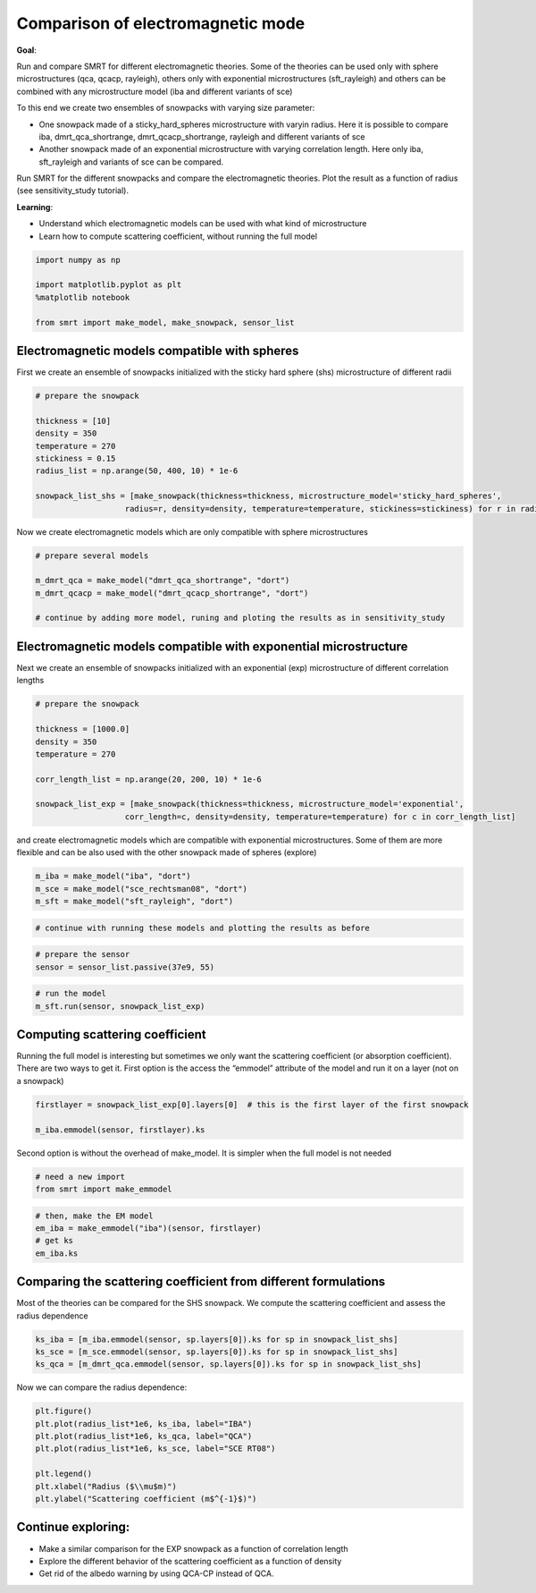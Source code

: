 ##################################
Comparison of electromagnetic mode
##################################

**Goal**:

Run and compare SMRT for different electromagnetic theories. Some of the
theories can be used only with sphere microstructures (qca, qcacp,
rayleigh), others only with exponential microstructures (sft_rayleigh)
and others can be combined with any microstructure model (iba and
different variants of sce)

To this end we create two ensembles of snowpacks with varying size
parameter:

- One snowpack made of a sticky_hard_spheres microstructure with varyin
  radius. Here it is possible to compare iba, dmrt_qca_shortrange,
  dmrt_qcacp_shortrange, rayleigh and different variants of sce
- Another snowpack made of an exponential microstructure with varying
  correlation length. Here only iba, sft_rayleigh and variants of sce
  can be compared.

Run SMRT for the different snowpacks and compare the electromagnetic
theories. Plot the result as a function of radius (see sensitivity_study
tutorial).

**Learning**:

- Understand which electromagnetic models can be used with what kind of
  microstructure
- Learn how to compute scattering coefficient, without running the full
  model

.. code:: ipython3

    import numpy as np
    
    import matplotlib.pyplot as plt
    %matplotlib notebook
    
    from smrt import make_model, make_snowpack, sensor_list

Electromagnetic models compatible with spheres
----------------------------------------------

First we create an ensemble of snowpacks initialized with the sticky
hard sphere (shs) microstructure of different radii

.. code:: ipython3

    # prepare the snowpack
    
    thickness = [10]
    density = 350
    temperature = 270
    stickiness = 0.15
    radius_list = np.arange(50, 400, 10) * 1e-6
    
    snowpack_list_shs = [make_snowpack(thickness=thickness, microstructure_model='sticky_hard_spheres',
                       radius=r, density=density, temperature=temperature, stickiness=stickiness) for r in radius_list]

Now we create electromagnetic models which are only compatible with
sphere microstructures

.. code:: ipython3

    # prepare several models
    
    m_dmrt_qca = make_model("dmrt_qca_shortrange", "dort")
    m_dmrt_qcacp = make_model("dmrt_qcacp_shortrange", "dort")
    
    # continue by adding more model, runing and ploting the results as in sensitivity_study

Electromagnetic models compatible with exponential microstructure
-----------------------------------------------------------------

Next we create an ensemble of snowpacks initialized with an exponential
(exp) microstructure of different correlation lengths

.. code:: ipython3

    # prepare the snowpack
    
    thickness = [1000.0]
    density = 350
    temperature = 270
    
    corr_length_list = np.arange(20, 200, 10) * 1e-6
    
    snowpack_list_exp = [make_snowpack(thickness=thickness, microstructure_model='exponential',
                       corr_length=c, density=density, temperature=temperature) for c in corr_length_list]

and create electromagnetic models which are compatible with exponential
microstructures. Some of them are more flexible and can be also used
with the other snowpack made of spheres (explore)

.. code:: ipython3

    m_iba = make_model("iba", "dort")
    m_sce = make_model("sce_rechtsman08", "dort")
    m_sft = make_model("sft_rayleigh", "dort")


.. code:: ipython3

    # continue with running these models and plotting the results as before

.. code:: ipython3

    # prepare the sensor
    sensor = sensor_list.passive(37e9, 55)

.. code:: ipython3

    # run the model
    m_sft.run(sensor, snowpack_list_exp)

Computing scattering coefficient
--------------------------------

Running the full model is interesting but sometimes we only want the
scattering coefficient (or absorption coefficient). There are two ways
to get it. First option is the access the “emmodel” attribute of the
model and run it on a layer (not on a snowpack)

.. code:: ipython3

    firstlayer = snowpack_list_exp[0].layers[0]  # this is the first layer of the first snowpack
    
    m_iba.emmodel(sensor, firstlayer).ks

Second option is without the overhead of make_model. It is simpler when
the full model is not needed

.. code:: ipython3

    # need a new import
    from smrt import make_emmodel

.. code:: ipython3

    # then, make the EM model
    em_iba = make_emmodel("iba")(sensor, firstlayer)
    # get ks
    em_iba.ks

Comparing the scattering coefficient from different formulations
----------------------------------------------------------------

Most of the theories can be compared for the SHS snowpack. We compute
the scattering coefficient and assess the radius dependence

.. code:: ipython3

    ks_iba = [m_iba.emmodel(sensor, sp.layers[0]).ks for sp in snowpack_list_shs]
    ks_sce = [m_sce.emmodel(sensor, sp.layers[0]).ks for sp in snowpack_list_shs]
    ks_qca = [m_dmrt_qca.emmodel(sensor, sp.layers[0]).ks for sp in snowpack_list_shs]


Now we can compare the radius dependence:

.. code:: ipython3

    plt.figure()
    plt.plot(radius_list*1e6, ks_iba, label="IBA")
    plt.plot(radius_list*1e6, ks_qca, label="QCA")
    plt.plot(radius_list*1e6, ks_sce, label="SCE RT08")
    
    plt.legend()
    plt.xlabel("Radius ($\\mu$m)")
    plt.ylabel("Scattering coefficient (m$^{-1}$)")

Continue exploring:
-------------------

- Make a similar comparison for the EXP snowpack as a function of
  correlation length
- Explore the different behavior of the scattering coefficient as a
  function of density
- Get rid of the albedo warning by using QCA-CP instead of QCA.


